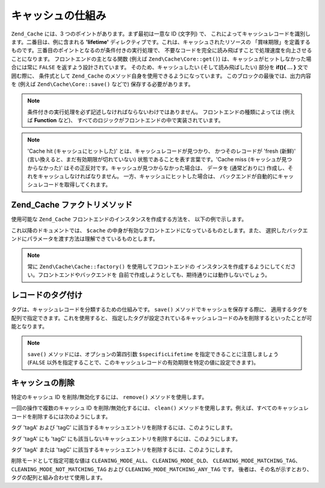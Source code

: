 .. EN-Revision: none
.. _zend.cache.theory:

キャッシュの仕組み
=========

``Zend_Cache`` には、3 つのポイントがあります。まず最初は一意な ID (文字列) で、
これによってキャッシュレコードを識別します。二番目は、例に含まれる **'lifetime'**
ディレクティブです。これは、キャッシュされたリソースの
「賞味期限」を定義するものです。三番目のポイントとなるのが条件付きの実行処理で、
不要なコードを完全に読み飛ばすことで処理速度を向上させることになります。
フロントエンドの主となる関数 (例えば ``Zend\Cache\Core::get()``)
は、キャッシュがヒットしなかった場合には常に ``FALSE``
を返すよう設計されています。 そのため、キャッシュしたい (そして読み飛ばしたい)
部分を **if(){ ... }** 文で囲む際に、 条件式として ``Zend_Cache``
のメソッド自身を使用できるようになっています。
このブロックの最後では、出力内容を (例えば ``Zend\Cache\Core::save()`` などで)
保存する必要があります。

.. note::

   条件付きの実行処理を必ず記述しなければならないわけではありません。
   フロントエンドの種類によっては (例えば **Function** など)、
   すべてのロジックがフロントエンドの中で実装されています。

.. note::

   'Cache hit (キャッシュにヒットした)' とは、キャッシュレコードが見つかり、
   かつそのレコードが 'fresh (新鮮)' (言い換えると、まだ有効期限が切れていない)
   状態であることを表す言葉です。'Cache miss (キャッシュが見つからなかった)'
   はその正反対です。キャッシュが見つからなかった場合は、 データを
   (通常どおりに) 作成し、それをキャッシュしなければなりません。
   一方、キャッシュにヒットした場合は、
   バックエンドが自動的にキャッシュレコードを取得してくれます。

.. _zend.cache.factory:

Zend_Cache ファクトリメソッド
--------------------

使用可能な ``Zend_Cache`` フロントエンドのインスタンスを作成する方法を、
以下の例で示します。

.. code-block:: php
   :linenos:

   // バックエンドを選びます (例えば 'File' や 'Sqlite'...)
   $backendName = '[...]';

   // フロントエンドを選びます (例えば 'Core'、'Output'、'Page'...)
   $frontendName = '[...]';

   // 選択したフロントエンド用のオプションを配列に設定します
   $frontendOptions = array([...]);

   // 選択したバックエンド用のオプションを配列に設定します
   $backendOptions = array([...]);

   // インスタンスを作成します
   // (もちろん、最後の 2 つの引数は必須ではありません)
   $cache = Zend\Cache\Cache::factory($frontendName,
                                $backendName,
                                $frontendOptions,
                                $backendOptions);

これ以降のドキュメントでは、 ``$cache``
の中身が有効なフロントエンドになっているものとします。また、
選択したバックエンドにパラメータを渡す方法は理解できているものとします。

.. note::

   常に ``Zend\Cache\Cache::factory()`` を使用してフロントエンドの
   インスタンスを作成するようにしてください。フロントエンドやバックエンドを
   自前で作成しようとしても、期待通りには動作しないでしょう。

.. _zend.cache.tags:

レコードのタグ付け
---------

タグは、キャッシュレコードを分類するための仕組みです。 ``save()``
メソッドでキャッシュを保存する際に、
適用するタグを配列で指定できます。これを使用すると、
指定したタグが設定されているキャッシュレコードのみを削除するといったことが可能となります。

.. code-block:: php
   :linenos:

   $cache->save($huge_data, 'myUniqueID', array('tagA', 'tagB', 'tagC'));

.. note::

   ``save()`` メソッドには、オプションの第四引数 ``$specificLifetime``
   を指定できることに注意しましょう (``FALSE``
   以外を指定することで、このキャッシュレコードの有効期限を特定の値に設定できます)。

.. _zend.cache.clean:

キャッシュの削除
--------

特定のキャッシュ ID を削除/無効化するには、 ``remove()`` メソッドを使用します。

.. code-block:: php
   :linenos:

   $cache->remove('削除するID');

一回の操作で複数のキャッシュ ID を削除/無効化するには、 ``clean()``
メソッドを使用します。例えば、すべてのキャッシュレコードを削除するには次のようにします。

.. code-block:: php
   :linenos:

   // すべてのレコードを削除します
   $cache->clean(Zend\Cache\Cache::CLEANING_MODE_ALL);

   // 有効期限切れのレコードのみ削除します
   $cache->clean(Zend\Cache\Cache::CLEANING_MODE_OLD);

タグ 'tagA' および 'tagC'
に該当するキャッシュエントリを削除するには、このようにします。

.. code-block:: php
   :linenos:

   $cache->clean(
       Zend\Cache\Cache::CLEANING_MODE_MATCHING_TAG,
       array('tagA', 'tagC')
   );

タグ 'tagA' にも 'tagC'
にも該当しないキャッシュエントリを削除するには、このようにします。

.. code-block:: php
   :linenos:

   $cache->clean(
       Zend\Cache\Cache::CLEANING_MODE_NOT_MATCHING_TAG,
       array('tagA', 'tagC')
   );

タグ 'tagA' または 'tagC'
に該当するキャッシュエントリを削除するには、このようにします。

.. code-block:: php
   :linenos:

   $cache->clean(
       Zend\Cache\Cache::CLEANING_MODE_MATCHING_ANY_TAG,
       array('tagA', 'tagC')
   );

削除モードとして指定可能な値は ``CLEANING_MODE_ALL``\ 、 ``CLEANING_MODE_OLD``\ 、
``CLEANING_MODE_MATCHING_TAG``\ 、 ``CLEANING_MODE_NOT_MATCHING_TAG`` および ``CLEANING_MODE_MATCHING_ANY_TAG``
です。 後者は、その名が示すとおり、タグの配列と組み合わせて使用します。


